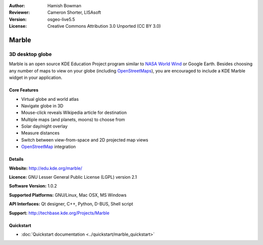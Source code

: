 :Author: Hamish Bowman
:Reviewer: Cameron Shorter, LISAsoft
:Version: osgeo-live5.5
:License: Creative Commons Attribution 3.0 Unported (CC BY 3.0)

.. image:: ../../images/project_logos/logo-marble.png
  :scale: 75 %
  :alt: project logo
  :align: right
  :target: http://edu.kde.org/marble/


Marble
================================================================================

3D desktop globe
~~~~~~~~~~~~~~~~~~~~~~~~~~~~~~~~~~~~~~~~~~~~~~~~~~~~~~~~~~~~~~~~~~~~~~~~~~~~~~~~

Marble is an open source KDE Education Project program similar
to `NASA World Wind <http://worldwind.arc.nasa.gov/java/>`_ or
Google Earth. Besides choosing any number of maps to view on your
globe (including `OpenStreetMaps <http://www.osm.org>`_), you are
encouraged to include a KDE Marble widget in your application.


Core Features
--------------------------------------------------------------------------------

.. image:: ../../images/screenshots/1024x768/marble-history.png
  :scale: 50 %
  :alt: screenshot
  :align: right

* Virtual globe and world atlas
* Navigate globe in 3D
* Mouse-click reveals Wikipedia article for destination
* Multiple maps (and planets, moons) to choose from
* Solar day/night overlay
* Measure distances
* Switch between view-from-space and 2D projected map views
* `OpenStreetMap <http://www.osm.org>`_ integration


Details
--------------------------------------------------------------------------------

**Website:** http://edu.kde.org/marble/

**Licence:** GNU Lesser General Public License (LGPL) version 2.1

**Software Version:** 1.0.2

**Supported Platforms:** GNU/Linux, Mac OSX, MS Windows

**API Interfaces:** Qt designer, C++, Python, D-BUS, Shell script

**Support:** http://techbase.kde.org/Projects/Marble


Quickstart
--------------------------------------------------------------------------------

* :doc:`Quickstart documentation <../quickstart/marble_quickstart>`


